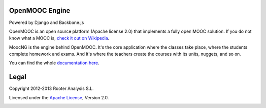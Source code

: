 OpenMOOC Engine
===============

Powered by Django and Backbone.js

OpenMOOC is an open source platform (Apache license 2.0) that implements a
fully open MOOC solution. If you do not know what a MOOC is,
`check it out on Wikipedia <http://en.wikipedia.org/wiki/Massive_open_online_course>`_.

MoocNG is the engine behind OpenMOOC. It's the core application where the
classes take place, where the students complete homework and exams. And it's
where the teachers create the courses with its units, nuggets, and so on.

You can find the whole
`documentation here <https://github.com/OpenMOOC/documentation>`_.

Legal
=====

Copyright 2012-2013 Rooter Analysis S.L.

Licensed under the `Apache License <http://www.apache.org/licenses/LICENSE-2.0>`_,
Version 2.0.


.. image:: https://d2weczhvl823v0.cloudfront.net/OpenMOOC/moocng/trend.png
   :alt: Bitdeli badge
   :target: https://bitdeli.com/free

